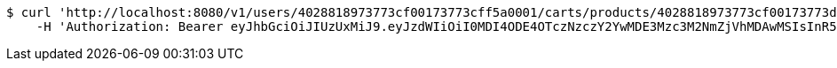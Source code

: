[source,bash]
----
$ curl 'http://localhost:8080/v1/users/4028818973773cf00173773cff5a0001/carts/products/4028818973773cf00173773d00040002' -i -X PUT \
    -H 'Authorization: Bearer eyJhbGciOiJIUzUxMiJ9.eyJzdWIiOiI0MDI4ODE4OTczNzczY2YwMDE3Mzc3M2NmZjVhMDAwMSIsInR5cGUiOiJBQ0NFU1MiLCJleHAiOjE1OTU0MzQyNTMsImlhdCI6MTU5NTQzMzM1MywiZW1haWwiOiJFbWFpbC10ZXN0QHRlc3QuY29tIn0.kgeokD9-JsCyFjBpb9w68TR1V4m-p6-HtVEmKLhR5PmTW6a8Cr7Od28kcZUckqneqddPyCcWVBz004Dwb40F-g'
----